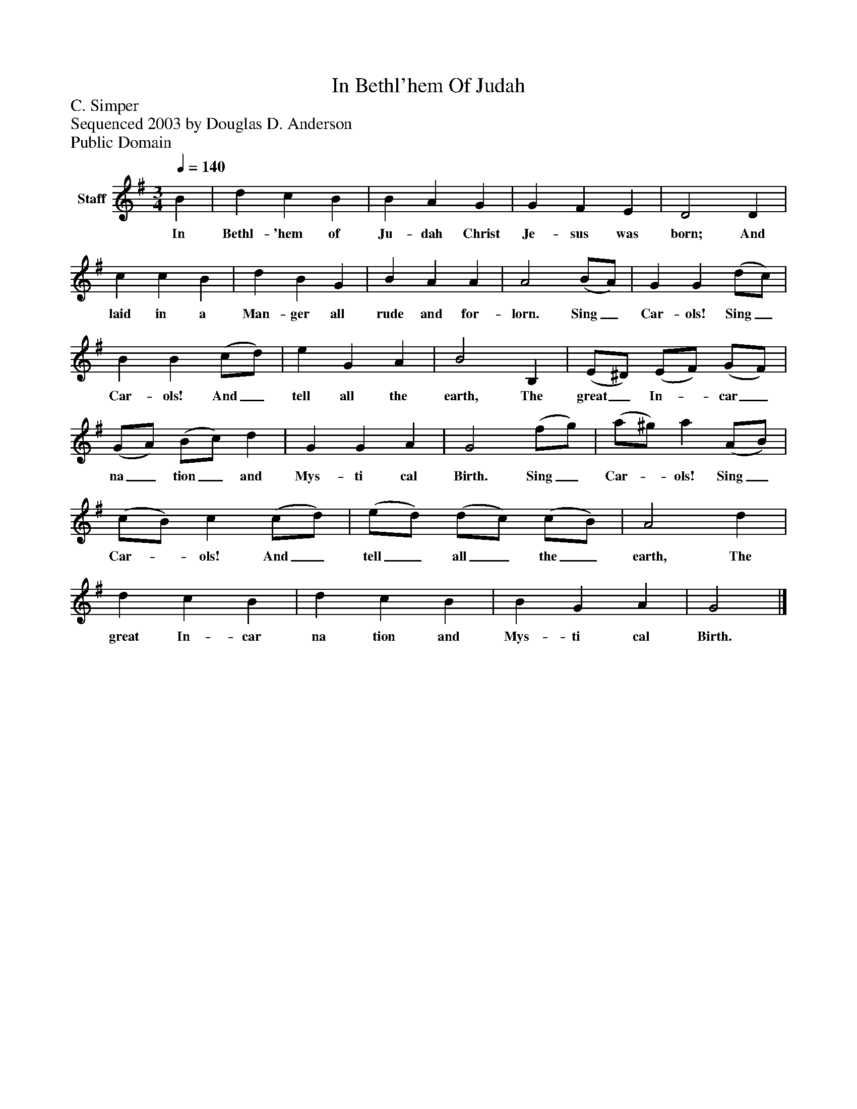 %%abc-creator mxml2abc 1.4
%%abc-version 2.0
%%continueall true
%%titletrim true
%%titleformat A-1 T C1, Z-1, S-1
X: 0
T: In Bethl'hem Of Judah
Z: C. Simper
Z: Sequenced 2003 by Douglas D. Anderson
Z: Public Domain
L: 1/4
M: 3/4
Q: 1/4=140
V: P1 name="Staff"
%%MIDI program 1 19
K: G
[V: P1]  B | d c B | B A G | G F E | D2 D | c c B | d B G | B A A | A2 (B/A/) | G G (d/c/) | B B (c/d/) | e G A | B2 B, | (E/^D/) (E/F/) (G/F/) | (G/A/) (B/c/) d | G G A | G2 (f/g/) | (a/^g/) a (A/B/) | (c/B/) c (c/d/) | (e/d/) (d/c/) (c/B/) | A2 d | d c B | d c B | B G A | G2|]
w: In Bethl- 'hem of Ju- dah Christ Je- sus was born; And laid in a Man- ger all rude and for- lorn. Sing_ Car- ols! Sing_ Car- ols! And_ tell all the earth, The great_ In-_ car_ na_ tion_ and Mys- ti cal Birth. Sing_ Car-_ ols! Sing_ Car-_ ols! And_ tell_ all_ the_ earth, The great In- car na tion and Mys- ti cal Birth.

